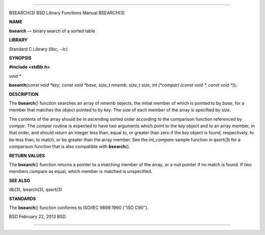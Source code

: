 --------------

BSEARCH(3) BSD Library Functions Manual BSEARCH(3)

**NAME**

**bsearch** — binary search of a sorted table

**LIBRARY**

Standard C Library (libc, −lc)

**SYNOPSIS**

**#include <stdlib.h>**

*void \**

**bsearch**\ (*const void *key*, *const void *base*, *size_t nmemb*,
*size_t size*, *int (*compar) (const void *, const void *)*);

**DESCRIPTION**

The **bsearch**\ () function searches an array of *nmemb* objects, the
initial member of which is pointed to by *base*, for a member that
matches the object pointed to by *key*. The size of each member of the
array is specified by *size*.

The contents of the array should be in ascending sorted order according
to the comparison function referenced by *compar*. The *compar* routine
is expected to have two arguments which point to the *key* object and to
an array member, in that order, and should return an integer less than,
equal to, or greater than zero if the *key* object is found,
respectively, to be less than, to match, or be greater than the array
member. See the *int_compare* sample function in qsort(3) for a
comparison function that is also compatible with **bsearch**\ ().

**RETURN VALUES**

The **bsearch**\ () function returns a pointer to a matching member of
the array, or a null pointer if no match is found. If two members
compare as equal, which member is matched is unspecified.

**SEE ALSO**

db(3), lsearch(3), qsort(3)

**STANDARDS**

The **bsearch**\ () function conforms to ISO/IEC 9899:1990
(‘‘ISO C90’’).

BSD February 22, 2013 BSD

--------------
